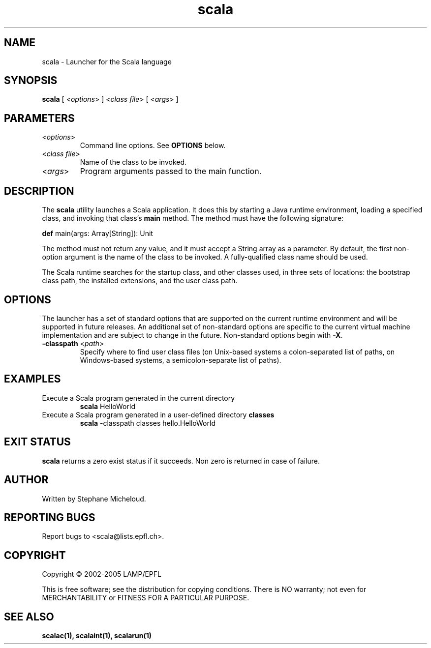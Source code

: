 .\" ##########################################################################
.\" #                      __                                                #
.\" #      ________ ___   / /  ___     Scala On-line Manual Pages            #
.\" #     / __/ __// _ | / /  / _ |    (c) 2002-2005, LAMP/EPFL              #
.\" #   __\ \/ /__/ __ |/ /__/ __ |                                          #
.\" #  /____/\___/_/ |_/____/_/ | |    http://scala.epfl.ch/                 #
.\" #                           |/                                           #
.\" ##########################################################################
.\"
.\" Process this file with nroff -man scala.1
.\"
.TH scala 1  "April 29, 2005" "version 0.1" "USER COMMANDS"
.\"
.\" ################################# NAME ###################################
.\"
.SH NAME
scala \- Launcher for the Scala language
.\"
.\" ############################### SYNOPSIS #################################
.\"
.SH SYNOPSIS
\fBscala\fR [ <\fIoptions\fR> ] <\fIclass file\fR> [ <\fIargs\fR> ]
.\"
.\" ############################### PARAMETERS ###############################
.\"
.SH PARAMETERS
.TP
<\fIoptions\fR>
Command line options. See \fBOPTIONS\fR below.
.TP
<\fIclass file\fR>
Name of the class to be invoked.
.TP
<\fIargs\fR>
Program arguments passed to the main function.
.\"
.\" ############################## DESCRIPTION ###############################
.\"
.SH DESCRIPTION
The \fBscala\fR utility launches a Scala application. It does this by starting
a Java runtime environment, loading a specified class, and invoking that
class’s \fBmain\fR method. The method must have the following signature:
.PP
          \fBdef\fR main(args: Array[String]): Unit
.PP
The method must not return any value, and it must accept a String array as a
parameter. By default, the first non-option argument is the name of the class
to be invoked. A fully-qualified class name should be used.
.PP
The Scala runtime searches for the startup class, and other classes used, in
three sets of locations: the bootstrap class path, the installed extensions,
and the user class path.
.\"
.\" ############################### OPTIONS ##################################
.\"
.SH OPTIONS
The launcher has a set of standard options that are supported on the current
runtime environment and will be supported in future releases. An additional
set of non-standard options are specific to the current virtual machine
implementation and are subject to change in the future. Non-standard options
begin with \fB-X\fR.
.TP
\fB\-classpath\fR <\fIpath\fR>
Specify where to find user class files (on Unix-based systems a
colon-separated list of paths, on Windows-based systems, a semicolon-separate
list of paths).
.\"
.\" ############################### EXAMPLES #################################
.\"
.SH EXAMPLES
.TP
Execute a Scala program generated in the current directory
\fBscala\fR HelloWorld
.PP
.TP
Execute a Scala program generated in a user-defined directory \fBclasses\fR
\fBscala\fR \-classpath classes hello.HelloWorld
.PP
.\"
.\" ############################# EXIT STATUS ################################
.\"
.SH "EXIT STATUS"
\fBscala\fR returns a zero exist status if it succeeds. Non zero is returned
in case of failure.
.\"
.\" ############################## AUTHOR(S) #################################
.\"
.SH AUTHOR
Written by Stephane Micheloud.
.\"
.\" ################################ BUGS ####################################
.\"
.SH "REPORTING BUGS"
Report bugs to <scala@lists.epfl.ch>.
.\"
.\" ############################# COPYRIGHT ##################################
.\"
.SH COPYRIGHT
Copyright \(co 2002-2005 LAMP/EPFL
.PP
This is free software; see the distribution for copying conditions.  There is
NO warranty; not even for MERCHANTABILITY or FITNESS FOR A PARTICULAR PURPOSE.
.\"
.\" ############################### SEE ALSO #################################
.\"
.SH "SEE ALSO"
.BR scalac(1),
.BR scalaint(1),
.BR scalarun(1)
.\"
.\" ##########################################################################
.\" $Id$
